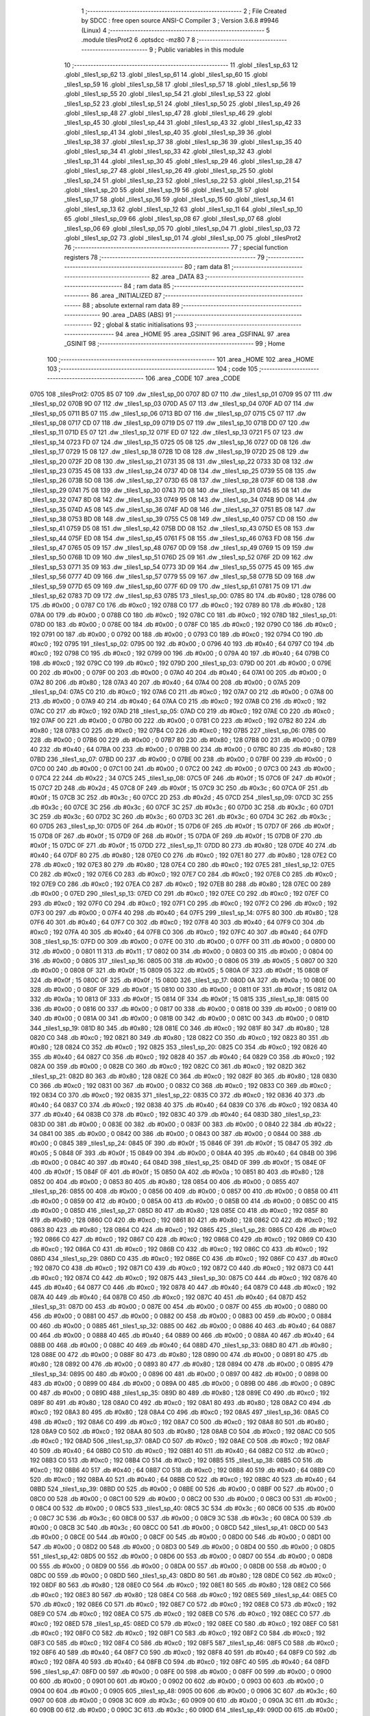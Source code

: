                               1 ;--------------------------------------------------------
                              2 ; File Created by SDCC : free open source ANSI-C Compiler
                              3 ; Version 3.6.8 #9946 (Linux)
                              4 ;--------------------------------------------------------
                              5 	.module tilesProt2
                              6 	.optsdcc -mz80
                              7 	
                              8 ;--------------------------------------------------------
                              9 ; Public variables in this module
                             10 ;--------------------------------------------------------
                             11 	.globl _tiles1_sp_63
                             12 	.globl _tiles1_sp_62
                             13 	.globl _tiles1_sp_61
                             14 	.globl _tiles1_sp_60
                             15 	.globl _tiles1_sp_59
                             16 	.globl _tiles1_sp_58
                             17 	.globl _tiles1_sp_57
                             18 	.globl _tiles1_sp_56
                             19 	.globl _tiles1_sp_55
                             20 	.globl _tiles1_sp_54
                             21 	.globl _tiles1_sp_53
                             22 	.globl _tiles1_sp_52
                             23 	.globl _tiles1_sp_51
                             24 	.globl _tiles1_sp_50
                             25 	.globl _tiles1_sp_49
                             26 	.globl _tiles1_sp_48
                             27 	.globl _tiles1_sp_47
                             28 	.globl _tiles1_sp_46
                             29 	.globl _tiles1_sp_45
                             30 	.globl _tiles1_sp_44
                             31 	.globl _tiles1_sp_43
                             32 	.globl _tiles1_sp_42
                             33 	.globl _tiles1_sp_41
                             34 	.globl _tiles1_sp_40
                             35 	.globl _tiles1_sp_39
                             36 	.globl _tiles1_sp_38
                             37 	.globl _tiles1_sp_37
                             38 	.globl _tiles1_sp_36
                             39 	.globl _tiles1_sp_35
                             40 	.globl _tiles1_sp_34
                             41 	.globl _tiles1_sp_33
                             42 	.globl _tiles1_sp_32
                             43 	.globl _tiles1_sp_31
                             44 	.globl _tiles1_sp_30
                             45 	.globl _tiles1_sp_29
                             46 	.globl _tiles1_sp_28
                             47 	.globl _tiles1_sp_27
                             48 	.globl _tiles1_sp_26
                             49 	.globl _tiles1_sp_25
                             50 	.globl _tiles1_sp_24
                             51 	.globl _tiles1_sp_23
                             52 	.globl _tiles1_sp_22
                             53 	.globl _tiles1_sp_21
                             54 	.globl _tiles1_sp_20
                             55 	.globl _tiles1_sp_19
                             56 	.globl _tiles1_sp_18
                             57 	.globl _tiles1_sp_17
                             58 	.globl _tiles1_sp_16
                             59 	.globl _tiles1_sp_15
                             60 	.globl _tiles1_sp_14
                             61 	.globl _tiles1_sp_13
                             62 	.globl _tiles1_sp_12
                             63 	.globl _tiles1_sp_11
                             64 	.globl _tiles1_sp_10
                             65 	.globl _tiles1_sp_09
                             66 	.globl _tiles1_sp_08
                             67 	.globl _tiles1_sp_07
                             68 	.globl _tiles1_sp_06
                             69 	.globl _tiles1_sp_05
                             70 	.globl _tiles1_sp_04
                             71 	.globl _tiles1_sp_03
                             72 	.globl _tiles1_sp_02
                             73 	.globl _tiles1_sp_01
                             74 	.globl _tiles1_sp_00
                             75 	.globl _tilesProt2
                             76 ;--------------------------------------------------------
                             77 ; special function registers
                             78 ;--------------------------------------------------------
                             79 ;--------------------------------------------------------
                             80 ; ram data
                             81 ;--------------------------------------------------------
                             82 	.area _DATA
                             83 ;--------------------------------------------------------
                             84 ; ram data
                             85 ;--------------------------------------------------------
                             86 	.area _INITIALIZED
                             87 ;--------------------------------------------------------
                             88 ; absolute external ram data
                             89 ;--------------------------------------------------------
                             90 	.area _DABS (ABS)
                             91 ;--------------------------------------------------------
                             92 ; global & static initialisations
                             93 ;--------------------------------------------------------
                             94 	.area _HOME
                             95 	.area _GSINIT
                             96 	.area _GSFINAL
                             97 	.area _GSINIT
                             98 ;--------------------------------------------------------
                             99 ; Home
                            100 ;--------------------------------------------------------
                            101 	.area _HOME
                            102 	.area _HOME
                            103 ;--------------------------------------------------------
                            104 ; code
                            105 ;--------------------------------------------------------
                            106 	.area _CODE
                            107 	.area _CODE
   0705                     108 _tilesProt2:
   0705 85 07               109 	.dw _tiles1_sp_00
   0707 8D 07               110 	.dw _tiles1_sp_01
   0709 95 07               111 	.dw _tiles1_sp_02
   070B 9D 07               112 	.dw _tiles1_sp_03
   070D A5 07               113 	.dw _tiles1_sp_04
   070F AD 07               114 	.dw _tiles1_sp_05
   0711 B5 07               115 	.dw _tiles1_sp_06
   0713 BD 07               116 	.dw _tiles1_sp_07
   0715 C5 07               117 	.dw _tiles1_sp_08
   0717 CD 07               118 	.dw _tiles1_sp_09
   0719 D5 07               119 	.dw _tiles1_sp_10
   071B DD 07               120 	.dw _tiles1_sp_11
   071D E5 07               121 	.dw _tiles1_sp_12
   071F ED 07               122 	.dw _tiles1_sp_13
   0721 F5 07               123 	.dw _tiles1_sp_14
   0723 FD 07               124 	.dw _tiles1_sp_15
   0725 05 08               125 	.dw _tiles1_sp_16
   0727 0D 08               126 	.dw _tiles1_sp_17
   0729 15 08               127 	.dw _tiles1_sp_18
   072B 1D 08               128 	.dw _tiles1_sp_19
   072D 25 08               129 	.dw _tiles1_sp_20
   072F 2D 08               130 	.dw _tiles1_sp_21
   0731 35 08               131 	.dw _tiles1_sp_22
   0733 3D 08               132 	.dw _tiles1_sp_23
   0735 45 08               133 	.dw _tiles1_sp_24
   0737 4D 08               134 	.dw _tiles1_sp_25
   0739 55 08               135 	.dw _tiles1_sp_26
   073B 5D 08               136 	.dw _tiles1_sp_27
   073D 65 08               137 	.dw _tiles1_sp_28
   073F 6D 08               138 	.dw _tiles1_sp_29
   0741 75 08               139 	.dw _tiles1_sp_30
   0743 7D 08               140 	.dw _tiles1_sp_31
   0745 85 08               141 	.dw _tiles1_sp_32
   0747 8D 08               142 	.dw _tiles1_sp_33
   0749 95 08               143 	.dw _tiles1_sp_34
   074B 9D 08               144 	.dw _tiles1_sp_35
   074D A5 08               145 	.dw _tiles1_sp_36
   074F AD 08               146 	.dw _tiles1_sp_37
   0751 B5 08               147 	.dw _tiles1_sp_38
   0753 BD 08               148 	.dw _tiles1_sp_39
   0755 C5 08               149 	.dw _tiles1_sp_40
   0757 CD 08               150 	.dw _tiles1_sp_41
   0759 D5 08               151 	.dw _tiles1_sp_42
   075B DD 08               152 	.dw _tiles1_sp_43
   075D E5 08               153 	.dw _tiles1_sp_44
   075F ED 08               154 	.dw _tiles1_sp_45
   0761 F5 08               155 	.dw _tiles1_sp_46
   0763 FD 08               156 	.dw _tiles1_sp_47
   0765 05 09               157 	.dw _tiles1_sp_48
   0767 0D 09               158 	.dw _tiles1_sp_49
   0769 15 09               159 	.dw _tiles1_sp_50
   076B 1D 09               160 	.dw _tiles1_sp_51
   076D 25 09               161 	.dw _tiles1_sp_52
   076F 2D 09               162 	.dw _tiles1_sp_53
   0771 35 09               163 	.dw _tiles1_sp_54
   0773 3D 09               164 	.dw _tiles1_sp_55
   0775 45 09               165 	.dw _tiles1_sp_56
   0777 4D 09               166 	.dw _tiles1_sp_57
   0779 55 09               167 	.dw _tiles1_sp_58
   077B 5D 09               168 	.dw _tiles1_sp_59
   077D 65 09               169 	.dw _tiles1_sp_60
   077F 6D 09               170 	.dw _tiles1_sp_61
   0781 75 09               171 	.dw _tiles1_sp_62
   0783 7D 09               172 	.dw _tiles1_sp_63
   0785                     173 _tiles1_sp_00:
   0785 80                  174 	.db #0x80	; 128
   0786 00                  175 	.db #0x00	; 0
   0787 C0                  176 	.db #0xc0	; 192
   0788 C0                  177 	.db #0xc0	; 192
   0789 80                  178 	.db #0x80	; 128
   078A 00                  179 	.db #0x00	; 0
   078B C0                  180 	.db #0xc0	; 192
   078C C0                  181 	.db #0xc0	; 192
   078D                     182 _tiles1_sp_01:
   078D 00                  183 	.db #0x00	; 0
   078E 00                  184 	.db #0x00	; 0
   078F C0                  185 	.db #0xc0	; 192
   0790 C0                  186 	.db #0xc0	; 192
   0791 00                  187 	.db #0x00	; 0
   0792 00                  188 	.db #0x00	; 0
   0793 C0                  189 	.db #0xc0	; 192
   0794 C0                  190 	.db #0xc0	; 192
   0795                     191 _tiles1_sp_02:
   0795 00                  192 	.db #0x00	; 0
   0796 40                  193 	.db #0x40	; 64
   0797 C0                  194 	.db #0xc0	; 192
   0798 C0                  195 	.db #0xc0	; 192
   0799 00                  196 	.db #0x00	; 0
   079A 40                  197 	.db #0x40	; 64
   079B C0                  198 	.db #0xc0	; 192
   079C C0                  199 	.db #0xc0	; 192
   079D                     200 _tiles1_sp_03:
   079D 00                  201 	.db #0x00	; 0
   079E 00                  202 	.db #0x00	; 0
   079F 00                  203 	.db #0x00	; 0
   07A0 40                  204 	.db #0x40	; 64
   07A1 00                  205 	.db #0x00	; 0
   07A2 80                  206 	.db #0x80	; 128
   07A3 40                  207 	.db #0x40	; 64
   07A4 00                  208 	.db #0x00	; 0
   07A5                     209 _tiles1_sp_04:
   07A5 C0                  210 	.db #0xc0	; 192
   07A6 C0                  211 	.db #0xc0	; 192
   07A7 00                  212 	.db #0x00	; 0
   07A8 00                  213 	.db #0x00	; 0
   07A9 40                  214 	.db #0x40	; 64
   07AA C0                  215 	.db #0xc0	; 192
   07AB C0                  216 	.db #0xc0	; 192
   07AC C0                  217 	.db #0xc0	; 192
   07AD                     218 _tiles1_sp_05:
   07AD C0                  219 	.db #0xc0	; 192
   07AE C0                  220 	.db #0xc0	; 192
   07AF 00                  221 	.db #0x00	; 0
   07B0 00                  222 	.db #0x00	; 0
   07B1 C0                  223 	.db #0xc0	; 192
   07B2 80                  224 	.db #0x80	; 128
   07B3 C0                  225 	.db #0xc0	; 192
   07B4 C0                  226 	.db #0xc0	; 192
   07B5                     227 _tiles1_sp_06:
   07B5 00                  228 	.db #0x00	; 0
   07B6 00                  229 	.db #0x00	; 0
   07B7 80                  230 	.db #0x80	; 128
   07B8 00                  231 	.db #0x00	; 0
   07B9 40                  232 	.db #0x40	; 64
   07BA 00                  233 	.db #0x00	; 0
   07BB 00                  234 	.db #0x00	; 0
   07BC 80                  235 	.db #0x80	; 128
   07BD                     236 _tiles1_sp_07:
   07BD 00                  237 	.db #0x00	; 0
   07BE 00                  238 	.db #0x00	; 0
   07BF 00                  239 	.db #0x00	; 0
   07C0 00                  240 	.db #0x00	; 0
   07C1 00                  241 	.db #0x00	; 0
   07C2 00                  242 	.db #0x00	; 0
   07C3 00                  243 	.db #0x00	; 0
   07C4 22                  244 	.db #0x22	; 34
   07C5                     245 _tiles1_sp_08:
   07C5 0F                  246 	.db #0x0f	; 15
   07C6 0F                  247 	.db #0x0f	; 15
   07C7 2D                  248 	.db #0x2d	; 45
   07C8 0F                  249 	.db #0x0f	; 15
   07C9 3C                  250 	.db #0x3c	; 60
   07CA 0F                  251 	.db #0x0f	; 15
   07CB 3C                  252 	.db #0x3c	; 60
   07CC 2D                  253 	.db #0x2d	; 45
   07CD                     254 _tiles1_sp_09:
   07CD 3C                  255 	.db #0x3c	; 60
   07CE 3C                  256 	.db #0x3c	; 60
   07CF 3C                  257 	.db #0x3c	; 60
   07D0 3C                  258 	.db #0x3c	; 60
   07D1 3C                  259 	.db #0x3c	; 60
   07D2 3C                  260 	.db #0x3c	; 60
   07D3 3C                  261 	.db #0x3c	; 60
   07D4 3C                  262 	.db #0x3c	; 60
   07D5                     263 _tiles1_sp_10:
   07D5 0F                  264 	.db #0x0f	; 15
   07D6 0F                  265 	.db #0x0f	; 15
   07D7 0F                  266 	.db #0x0f	; 15
   07D8 0F                  267 	.db #0x0f	; 15
   07D9 0F                  268 	.db #0x0f	; 15
   07DA 0F                  269 	.db #0x0f	; 15
   07DB 0F                  270 	.db #0x0f	; 15
   07DC 0F                  271 	.db #0x0f	; 15
   07DD                     272 _tiles1_sp_11:
   07DD 80                  273 	.db #0x80	; 128
   07DE 40                  274 	.db #0x40	; 64
   07DF 80                  275 	.db #0x80	; 128
   07E0 C0                  276 	.db #0xc0	; 192
   07E1 80                  277 	.db #0x80	; 128
   07E2 C0                  278 	.db #0xc0	; 192
   07E3 80                  279 	.db #0x80	; 128
   07E4 C0                  280 	.db #0xc0	; 192
   07E5                     281 _tiles1_sp_12:
   07E5 C0                  282 	.db #0xc0	; 192
   07E6 C0                  283 	.db #0xc0	; 192
   07E7 C0                  284 	.db #0xc0	; 192
   07E8 C0                  285 	.db #0xc0	; 192
   07E9 C0                  286 	.db #0xc0	; 192
   07EA C0                  287 	.db #0xc0	; 192
   07EB 80                  288 	.db #0x80	; 128
   07EC 00                  289 	.db #0x00	; 0
   07ED                     290 _tiles1_sp_13:
   07ED C0                  291 	.db #0xc0	; 192
   07EE C0                  292 	.db #0xc0	; 192
   07EF C0                  293 	.db #0xc0	; 192
   07F0 C0                  294 	.db #0xc0	; 192
   07F1 C0                  295 	.db #0xc0	; 192
   07F2 C0                  296 	.db #0xc0	; 192
   07F3 00                  297 	.db #0x00	; 0
   07F4 40                  298 	.db #0x40	; 64
   07F5                     299 _tiles1_sp_14:
   07F5 80                  300 	.db #0x80	; 128
   07F6 40                  301 	.db #0x40	; 64
   07F7 C0                  302 	.db #0xc0	; 192
   07F8 40                  303 	.db #0x40	; 64
   07F9 C0                  304 	.db #0xc0	; 192
   07FA 40                  305 	.db #0x40	; 64
   07FB C0                  306 	.db #0xc0	; 192
   07FC 40                  307 	.db #0x40	; 64
   07FD                     308 _tiles1_sp_15:
   07FD 00                  309 	.db #0x00	; 0
   07FE 00                  310 	.db #0x00	; 0
   07FF 00                  311 	.db #0x00	; 0
   0800 00                  312 	.db #0x00	; 0
   0801 11                  313 	.db #0x11	; 17
   0802 00                  314 	.db #0x00	; 0
   0803 00                  315 	.db #0x00	; 0
   0804 00                  316 	.db #0x00	; 0
   0805                     317 _tiles1_sp_16:
   0805 00                  318 	.db #0x00	; 0
   0806 05                  319 	.db #0x05	; 5
   0807 00                  320 	.db #0x00	; 0
   0808 0F                  321 	.db #0x0f	; 15
   0809 05                  322 	.db #0x05	; 5
   080A 0F                  323 	.db #0x0f	; 15
   080B 0F                  324 	.db #0x0f	; 15
   080C 0F                  325 	.db #0x0f	; 15
   080D                     326 _tiles1_sp_17:
   080D 0A                  327 	.db #0x0a	; 10
   080E 00                  328 	.db #0x00	; 0
   080F 0F                  329 	.db #0x0f	; 15
   0810 00                  330 	.db #0x00	; 0
   0811 0F                  331 	.db #0x0f	; 15
   0812 0A                  332 	.db #0x0a	; 10
   0813 0F                  333 	.db #0x0f	; 15
   0814 0F                  334 	.db #0x0f	; 15
   0815                     335 _tiles1_sp_18:
   0815 00                  336 	.db #0x00	; 0
   0816 00                  337 	.db #0x00	; 0
   0817 00                  338 	.db #0x00	; 0
   0818 00                  339 	.db #0x00	; 0
   0819 00                  340 	.db #0x00	; 0
   081A 00                  341 	.db #0x00	; 0
   081B 00                  342 	.db #0x00	; 0
   081C 00                  343 	.db #0x00	; 0
   081D                     344 _tiles1_sp_19:
   081D 80                  345 	.db #0x80	; 128
   081E C0                  346 	.db #0xc0	; 192
   081F 80                  347 	.db #0x80	; 128
   0820 C0                  348 	.db #0xc0	; 192
   0821 80                  349 	.db #0x80	; 128
   0822 C0                  350 	.db #0xc0	; 192
   0823 80                  351 	.db #0x80	; 128
   0824 C0                  352 	.db #0xc0	; 192
   0825                     353 _tiles1_sp_20:
   0825 C0                  354 	.db #0xc0	; 192
   0826 40                  355 	.db #0x40	; 64
   0827 C0                  356 	.db #0xc0	; 192
   0828 40                  357 	.db #0x40	; 64
   0829 C0                  358 	.db #0xc0	; 192
   082A 00                  359 	.db #0x00	; 0
   082B C0                  360 	.db #0xc0	; 192
   082C C0                  361 	.db #0xc0	; 192
   082D                     362 _tiles1_sp_21:
   082D 80                  363 	.db #0x80	; 128
   082E C0                  364 	.db #0xc0	; 192
   082F 80                  365 	.db #0x80	; 128
   0830 C0                  366 	.db #0xc0	; 192
   0831 00                  367 	.db #0x00	; 0
   0832 C0                  368 	.db #0xc0	; 192
   0833 C0                  369 	.db #0xc0	; 192
   0834 C0                  370 	.db #0xc0	; 192
   0835                     371 _tiles1_sp_22:
   0835 C0                  372 	.db #0xc0	; 192
   0836 40                  373 	.db #0x40	; 64
   0837 C0                  374 	.db #0xc0	; 192
   0838 40                  375 	.db #0x40	; 64
   0839 C0                  376 	.db #0xc0	; 192
   083A 40                  377 	.db #0x40	; 64
   083B C0                  378 	.db #0xc0	; 192
   083C 40                  379 	.db #0x40	; 64
   083D                     380 _tiles1_sp_23:
   083D 00                  381 	.db #0x00	; 0
   083E 00                  382 	.db #0x00	; 0
   083F 00                  383 	.db #0x00	; 0
   0840 22                  384 	.db #0x22	; 34
   0841 00                  385 	.db #0x00	; 0
   0842 00                  386 	.db #0x00	; 0
   0843 00                  387 	.db #0x00	; 0
   0844 00                  388 	.db #0x00	; 0
   0845                     389 _tiles1_sp_24:
   0845 0F                  390 	.db #0x0f	; 15
   0846 0F                  391 	.db #0x0f	; 15
   0847 05                  392 	.db #0x05	; 5
   0848 0F                  393 	.db #0x0f	; 15
   0849 00                  394 	.db #0x00	; 0
   084A 40                  395 	.db #0x40	; 64
   084B 00                  396 	.db #0x00	; 0
   084C 40                  397 	.db #0x40	; 64
   084D                     398 _tiles1_sp_25:
   084D 0F                  399 	.db #0x0f	; 15
   084E 0F                  400 	.db #0x0f	; 15
   084F 0F                  401 	.db #0x0f	; 15
   0850 0A                  402 	.db #0x0a	; 10
   0851 80                  403 	.db #0x80	; 128
   0852 00                  404 	.db #0x00	; 0
   0853 80                  405 	.db #0x80	; 128
   0854 00                  406 	.db #0x00	; 0
   0855                     407 _tiles1_sp_26:
   0855 00                  408 	.db #0x00	; 0
   0856 00                  409 	.db #0x00	; 0
   0857 00                  410 	.db #0x00	; 0
   0858 00                  411 	.db #0x00	; 0
   0859 00                  412 	.db #0x00	; 0
   085A 00                  413 	.db #0x00	; 0
   085B 00                  414 	.db #0x00	; 0
   085C 00                  415 	.db #0x00	; 0
   085D                     416 _tiles1_sp_27:
   085D 80                  417 	.db #0x80	; 128
   085E C0                  418 	.db #0xc0	; 192
   085F 80                  419 	.db #0x80	; 128
   0860 C0                  420 	.db #0xc0	; 192
   0861 80                  421 	.db #0x80	; 128
   0862 C0                  422 	.db #0xc0	; 192
   0863 80                  423 	.db #0x80	; 128
   0864 C0                  424 	.db #0xc0	; 192
   0865                     425 _tiles1_sp_28:
   0865 C0                  426 	.db #0xc0	; 192
   0866 C0                  427 	.db #0xc0	; 192
   0867 C0                  428 	.db #0xc0	; 192
   0868 C0                  429 	.db #0xc0	; 192
   0869 C0                  430 	.db #0xc0	; 192
   086A C0                  431 	.db #0xc0	; 192
   086B C0                  432 	.db #0xc0	; 192
   086C C0                  433 	.db #0xc0	; 192
   086D                     434 _tiles1_sp_29:
   086D C0                  435 	.db #0xc0	; 192
   086E C0                  436 	.db #0xc0	; 192
   086F C0                  437 	.db #0xc0	; 192
   0870 C0                  438 	.db #0xc0	; 192
   0871 C0                  439 	.db #0xc0	; 192
   0872 C0                  440 	.db #0xc0	; 192
   0873 C0                  441 	.db #0xc0	; 192
   0874 C0                  442 	.db #0xc0	; 192
   0875                     443 _tiles1_sp_30:
   0875 C0                  444 	.db #0xc0	; 192
   0876 40                  445 	.db #0x40	; 64
   0877 C0                  446 	.db #0xc0	; 192
   0878 40                  447 	.db #0x40	; 64
   0879 C0                  448 	.db #0xc0	; 192
   087A 40                  449 	.db #0x40	; 64
   087B C0                  450 	.db #0xc0	; 192
   087C 40                  451 	.db #0x40	; 64
   087D                     452 _tiles1_sp_31:
   087D 00                  453 	.db #0x00	; 0
   087E 00                  454 	.db #0x00	; 0
   087F 00                  455 	.db #0x00	; 0
   0880 00                  456 	.db #0x00	; 0
   0881 00                  457 	.db #0x00	; 0
   0882 00                  458 	.db #0x00	; 0
   0883 00                  459 	.db #0x00	; 0
   0884 00                  460 	.db #0x00	; 0
   0885                     461 _tiles1_sp_32:
   0885 00                  462 	.db #0x00	; 0
   0886 40                  463 	.db #0x40	; 64
   0887 00                  464 	.db #0x00	; 0
   0888 40                  465 	.db #0x40	; 64
   0889 00                  466 	.db #0x00	; 0
   088A 40                  467 	.db #0x40	; 64
   088B 00                  468 	.db #0x00	; 0
   088C 40                  469 	.db #0x40	; 64
   088D                     470 _tiles1_sp_33:
   088D 80                  471 	.db #0x80	; 128
   088E 00                  472 	.db #0x00	; 0
   088F 80                  473 	.db #0x80	; 128
   0890 00                  474 	.db #0x00	; 0
   0891 80                  475 	.db #0x80	; 128
   0892 00                  476 	.db #0x00	; 0
   0893 80                  477 	.db #0x80	; 128
   0894 00                  478 	.db #0x00	; 0
   0895                     479 _tiles1_sp_34:
   0895 00                  480 	.db #0x00	; 0
   0896 00                  481 	.db #0x00	; 0
   0897 00                  482 	.db #0x00	; 0
   0898 00                  483 	.db #0x00	; 0
   0899 00                  484 	.db #0x00	; 0
   089A 00                  485 	.db #0x00	; 0
   089B 00                  486 	.db #0x00	; 0
   089C 00                  487 	.db #0x00	; 0
   089D                     488 _tiles1_sp_35:
   089D 80                  489 	.db #0x80	; 128
   089E C0                  490 	.db #0xc0	; 192
   089F 80                  491 	.db #0x80	; 128
   08A0 C0                  492 	.db #0xc0	; 192
   08A1 80                  493 	.db #0x80	; 128
   08A2 C0                  494 	.db #0xc0	; 192
   08A3 80                  495 	.db #0x80	; 128
   08A4 C0                  496 	.db #0xc0	; 192
   08A5                     497 _tiles1_sp_36:
   08A5 C0                  498 	.db #0xc0	; 192
   08A6 C0                  499 	.db #0xc0	; 192
   08A7 C0                  500 	.db #0xc0	; 192
   08A8 80                  501 	.db #0x80	; 128
   08A9 C0                  502 	.db #0xc0	; 192
   08AA 80                  503 	.db #0x80	; 128
   08AB C0                  504 	.db #0xc0	; 192
   08AC C0                  505 	.db #0xc0	; 192
   08AD                     506 _tiles1_sp_37:
   08AD C0                  507 	.db #0xc0	; 192
   08AE C0                  508 	.db #0xc0	; 192
   08AF 40                  509 	.db #0x40	; 64
   08B0 C0                  510 	.db #0xc0	; 192
   08B1 40                  511 	.db #0x40	; 64
   08B2 C0                  512 	.db #0xc0	; 192
   08B3 C0                  513 	.db #0xc0	; 192
   08B4 C0                  514 	.db #0xc0	; 192
   08B5                     515 _tiles1_sp_38:
   08B5 C0                  516 	.db #0xc0	; 192
   08B6 40                  517 	.db #0x40	; 64
   08B7 C0                  518 	.db #0xc0	; 192
   08B8 40                  519 	.db #0x40	; 64
   08B9 C0                  520 	.db #0xc0	; 192
   08BA 40                  521 	.db #0x40	; 64
   08BB C0                  522 	.db #0xc0	; 192
   08BC 40                  523 	.db #0x40	; 64
   08BD                     524 _tiles1_sp_39:
   08BD 00                  525 	.db #0x00	; 0
   08BE 00                  526 	.db #0x00	; 0
   08BF 00                  527 	.db #0x00	; 0
   08C0 00                  528 	.db #0x00	; 0
   08C1 00                  529 	.db #0x00	; 0
   08C2 00                  530 	.db #0x00	; 0
   08C3 00                  531 	.db #0x00	; 0
   08C4 00                  532 	.db #0x00	; 0
   08C5                     533 _tiles1_sp_40:
   08C5 3C                  534 	.db #0x3c	; 60
   08C6 00                  535 	.db #0x00	; 0
   08C7 3C                  536 	.db #0x3c	; 60
   08C8 00                  537 	.db #0x00	; 0
   08C9 3C                  538 	.db #0x3c	; 60
   08CA 00                  539 	.db #0x00	; 0
   08CB 3C                  540 	.db #0x3c	; 60
   08CC 00                  541 	.db #0x00	; 0
   08CD                     542 _tiles1_sp_41:
   08CD 00                  543 	.db #0x00	; 0
   08CE 00                  544 	.db #0x00	; 0
   08CF 00                  545 	.db #0x00	; 0
   08D0 00                  546 	.db #0x00	; 0
   08D1 00                  547 	.db #0x00	; 0
   08D2 00                  548 	.db #0x00	; 0
   08D3 00                  549 	.db #0x00	; 0
   08D4 00                  550 	.db #0x00	; 0
   08D5                     551 _tiles1_sp_42:
   08D5 00                  552 	.db #0x00	; 0
   08D6 00                  553 	.db #0x00	; 0
   08D7 00                  554 	.db #0x00	; 0
   08D8 00                  555 	.db #0x00	; 0
   08D9 00                  556 	.db #0x00	; 0
   08DA 00                  557 	.db #0x00	; 0
   08DB 00                  558 	.db #0x00	; 0
   08DC 00                  559 	.db #0x00	; 0
   08DD                     560 _tiles1_sp_43:
   08DD 80                  561 	.db #0x80	; 128
   08DE C0                  562 	.db #0xc0	; 192
   08DF 80                  563 	.db #0x80	; 128
   08E0 C0                  564 	.db #0xc0	; 192
   08E1 80                  565 	.db #0x80	; 128
   08E2 C0                  566 	.db #0xc0	; 192
   08E3 80                  567 	.db #0x80	; 128
   08E4 C0                  568 	.db #0xc0	; 192
   08E5                     569 _tiles1_sp_44:
   08E5 C0                  570 	.db #0xc0	; 192
   08E6 C0                  571 	.db #0xc0	; 192
   08E7 C0                  572 	.db #0xc0	; 192
   08E8 C0                  573 	.db #0xc0	; 192
   08E9 C0                  574 	.db #0xc0	; 192
   08EA C0                  575 	.db #0xc0	; 192
   08EB C0                  576 	.db #0xc0	; 192
   08EC C0                  577 	.db #0xc0	; 192
   08ED                     578 _tiles1_sp_45:
   08ED C0                  579 	.db #0xc0	; 192
   08EE C0                  580 	.db #0xc0	; 192
   08EF C0                  581 	.db #0xc0	; 192
   08F0 C0                  582 	.db #0xc0	; 192
   08F1 C0                  583 	.db #0xc0	; 192
   08F2 C0                  584 	.db #0xc0	; 192
   08F3 C0                  585 	.db #0xc0	; 192
   08F4 C0                  586 	.db #0xc0	; 192
   08F5                     587 _tiles1_sp_46:
   08F5 C0                  588 	.db #0xc0	; 192
   08F6 40                  589 	.db #0x40	; 64
   08F7 C0                  590 	.db #0xc0	; 192
   08F8 40                  591 	.db #0x40	; 64
   08F9 C0                  592 	.db #0xc0	; 192
   08FA 40                  593 	.db #0x40	; 64
   08FB C0                  594 	.db #0xc0	; 192
   08FC 40                  595 	.db #0x40	; 64
   08FD                     596 _tiles1_sp_47:
   08FD 00                  597 	.db #0x00	; 0
   08FE 00                  598 	.db #0x00	; 0
   08FF 00                  599 	.db #0x00	; 0
   0900 00                  600 	.db #0x00	; 0
   0901 00                  601 	.db #0x00	; 0
   0902 00                  602 	.db #0x00	; 0
   0903 00                  603 	.db #0x00	; 0
   0904 00                  604 	.db #0x00	; 0
   0905                     605 _tiles1_sp_48:
   0905 00                  606 	.db #0x00	; 0
   0906 3C                  607 	.db #0x3c	; 60
   0907 00                  608 	.db #0x00	; 0
   0908 3C                  609 	.db #0x3c	; 60
   0909 00                  610 	.db #0x00	; 0
   090A 3C                  611 	.db #0x3c	; 60
   090B 00                  612 	.db #0x00	; 0
   090C 3C                  613 	.db #0x3c	; 60
   090D                     614 _tiles1_sp_49:
   090D 00                  615 	.db #0x00	; 0
   090E 05                  616 	.db #0x05	; 5
   090F 05                  617 	.db #0x05	; 5
   0910 05                  618 	.db #0x05	; 5
   0911 05                  619 	.db #0x05	; 5
   0912 05                  620 	.db #0x05	; 5
   0913 05                  621 	.db #0x05	; 5
   0914 0F                  622 	.db #0x0f	; 15
   0915                     623 _tiles1_sp_50:
   0915 0A                  624 	.db #0x0a	; 10
   0916 00                  625 	.db #0x00	; 0
   0917 0A                  626 	.db #0x0a	; 10
   0918 00                  627 	.db #0x00	; 0
   0919 0A                  628 	.db #0x0a	; 10
   091A 00                  629 	.db #0x00	; 0
   091B 0A                  630 	.db #0x0a	; 10
   091C 0A                  631 	.db #0x0a	; 10
   091D                     632 _tiles1_sp_51:
   091D 80                  633 	.db #0x80	; 128
   091E C0                  634 	.db #0xc0	; 192
   091F 80                  635 	.db #0x80	; 128
   0920 C0                  636 	.db #0xc0	; 192
   0921 80                  637 	.db #0x80	; 128
   0922 C0                  638 	.db #0xc0	; 192
   0923 80                  639 	.db #0x80	; 128
   0924 C0                  640 	.db #0xc0	; 192
   0925                     641 _tiles1_sp_52:
   0925 C0                  642 	.db #0xc0	; 192
   0926 C0                  643 	.db #0xc0	; 192
   0927 C0                  644 	.db #0xc0	; 192
   0928 C0                  645 	.db #0xc0	; 192
   0929 C0                  646 	.db #0xc0	; 192
   092A C0                  647 	.db #0xc0	; 192
   092B C0                  648 	.db #0xc0	; 192
   092C C0                  649 	.db #0xc0	; 192
   092D                     650 _tiles1_sp_53:
   092D C0                  651 	.db #0xc0	; 192
   092E C0                  652 	.db #0xc0	; 192
   092F C0                  653 	.db #0xc0	; 192
   0930 C0                  654 	.db #0xc0	; 192
   0931 C0                  655 	.db #0xc0	; 192
   0932 C0                  656 	.db #0xc0	; 192
   0933 C0                  657 	.db #0xc0	; 192
   0934 C0                  658 	.db #0xc0	; 192
   0935                     659 _tiles1_sp_54:
   0935 C0                  660 	.db #0xc0	; 192
   0936 40                  661 	.db #0x40	; 64
   0937 C0                  662 	.db #0xc0	; 192
   0938 40                  663 	.db #0x40	; 64
   0939 C0                  664 	.db #0xc0	; 192
   093A 40                  665 	.db #0x40	; 64
   093B C0                  666 	.db #0xc0	; 192
   093C 40                  667 	.db #0x40	; 64
   093D                     668 _tiles1_sp_55:
   093D 3C                  669 	.db #0x3c	; 60
   093E 00                  670 	.db #0x00	; 0
   093F 3C                  671 	.db #0x3c	; 60
   0940 00                  672 	.db #0x00	; 0
   0941 3C                  673 	.db #0x3c	; 60
   0942 3C                  674 	.db #0x3c	; 60
   0943 3C                  675 	.db #0x3c	; 60
   0944 3C                  676 	.db #0x3c	; 60
   0945                     677 _tiles1_sp_56:
   0945 3C                  678 	.db #0x3c	; 60
   0946 3C                  679 	.db #0x3c	; 60
   0947 3C                  680 	.db #0x3c	; 60
   0948 3C                  681 	.db #0x3c	; 60
   0949 00                  682 	.db #0x00	; 0
   094A 00                  683 	.db #0x00	; 0
   094B 00                  684 	.db #0x00	; 0
   094C 00                  685 	.db #0x00	; 0
   094D                     686 _tiles1_sp_57:
   094D 00                  687 	.db #0x00	; 0
   094E 05                  688 	.db #0x05	; 5
   094F 00                  689 	.db #0x00	; 0
   0950 05                  690 	.db #0x05	; 5
   0951 00                  691 	.db #0x00	; 0
   0952 05                  692 	.db #0x05	; 5
   0953 00                  693 	.db #0x00	; 0
   0954 05                  694 	.db #0x05	; 5
   0955                     695 _tiles1_sp_58:
   0955 0A                  696 	.db #0x0a	; 10
   0956 0A                  697 	.db #0x0a	; 10
   0957 0F                  698 	.db #0x0f	; 15
   0958 0A                  699 	.db #0x0a	; 10
   0959 0A                  700 	.db #0x0a	; 10
   095A 00                  701 	.db #0x00	; 0
   095B 0A                  702 	.db #0x0a	; 10
   095C 00                  703 	.db #0x00	; 0
   095D                     704 _tiles1_sp_59:
   095D 00                  705 	.db #0x00	; 0
   095E 00                  706 	.db #0x00	; 0
   095F 00                  707 	.db #0x00	; 0
   0960 00                  708 	.db #0x00	; 0
   0961 00                  709 	.db #0x00	; 0
   0962 00                  710 	.db #0x00	; 0
   0963 00                  711 	.db #0x00	; 0
   0964 00                  712 	.db #0x00	; 0
   0965                     713 _tiles1_sp_60:
   0965 3C                  714 	.db #0x3c	; 60
   0966 3C                  715 	.db #0x3c	; 60
   0967 3C                  716 	.db #0x3c	; 60
   0968 3C                  717 	.db #0x3c	; 60
   0969 3C                  718 	.db #0x3c	; 60
   096A 00                  719 	.db #0x00	; 0
   096B 3C                  720 	.db #0x3c	; 60
   096C 00                  721 	.db #0x00	; 0
   096D                     722 _tiles1_sp_61:
   096D 3C                  723 	.db #0x3c	; 60
   096E 3C                  724 	.db #0x3c	; 60
   096F 3C                  725 	.db #0x3c	; 60
   0970 3C                  726 	.db #0x3c	; 60
   0971 00                  727 	.db #0x00	; 0
   0972 3C                  728 	.db #0x3c	; 60
   0973 00                  729 	.db #0x00	; 0
   0974 3C                  730 	.db #0x3c	; 60
   0975                     731 _tiles1_sp_62:
   0975 00                  732 	.db #0x00	; 0
   0976 00                  733 	.db #0x00	; 0
   0977 00                  734 	.db #0x00	; 0
   0978 00                  735 	.db #0x00	; 0
   0979 3C                  736 	.db #0x3c	; 60
   097A 3C                  737 	.db #0x3c	; 60
   097B 3C                  738 	.db #0x3c	; 60
   097C 3C                  739 	.db #0x3c	; 60
   097D                     740 _tiles1_sp_63:
   097D 00                  741 	.db #0x00	; 0
   097E 3C                  742 	.db #0x3c	; 60
   097F 00                  743 	.db #0x00	; 0
   0980 3C                  744 	.db #0x3c	; 60
   0981 3C                  745 	.db #0x3c	; 60
   0982 3C                  746 	.db #0x3c	; 60
   0983 3C                  747 	.db #0x3c	; 60
   0984 3C                  748 	.db #0x3c	; 60
                            749 	.area _INITIALIZER
                            750 	.area _CABS (ABS)
